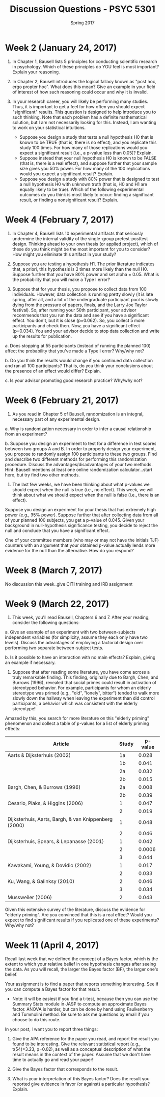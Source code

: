 #+TITLE: Discussion Questions - PSYC 5301
#+AUTHOR:
#+DATE: Spring 2017 
#+OPTIONS: toc:nil num:nil

* Week 2 (January 24, 2017)
1. In Chapter 1, Bausell lists 5 principles for conducting scientific research in psychology.  Which of these principles do YOU feel is most important?  Explain your reasoning.

2. In Chapter 2, Bausell introduces the logical fallacy known as "post hoc, ergo propter hoc".  What does this mean?  Give an example in your field of interest of how such reasoning could occur and why it is invalid. 

3. In your research career, you will likely be performing many studies.  Thus, it is important to get a feel for how often you should expect "significant" results.  This question is designed to help introduce you to such thinking.  Note that each problem has a definite mathematical solution, but I am not necessarily looking for this.  Instead, I am wanting to work on your statistical intuitions.
  - Suppose you design a study that tests a null hypothesis H0 that is known to be TRUE (that is, there is no effect), and you replicate this study 100 times.  For how many of those replications would you expect a significant result (i.e., a p-value less than 0.05)?  Explain.
  - Suppose instead that your null hypothesis H0 is known to be FALSE (that is, there is a real effect), and suppose further that your sample size gives you 50% power.  For how many of the 100 replications would you expect a significant result?  Explain.
  - Suppose you design a study with 80% power that is designed to test a null hypothesis H0 with unknown truth (that is, H0 and H1 are equally likely to be true).  Which of the following experimental outcomes do you think is most likely to occur: finding a significant result, or finding a nonsignificant result?  Explain.
* Week 4 (February 7, 2017)
1. In Chapter 4, Bausell lists 10 experimental artifacts that seriously undermine the internal validity of the single-group pretest-posttest design.  Thinking ahead to your own thesis (or applied project), which of these do you think might be the most important for you to consider?  How might you eliminate this artifact in your study?

2. Suppose you are testing a hypothesis H1.  The prior literature indicates that, a priori, this hypothesis is 3 times more likely than the null H0.  Suppose further that you have 80% power and set alpha = 0.05.  What is the probability that you will make a Type I error? 

3. Suppose that for your thesis, you propose to collect data from 100 individuals.  However, data collection is running pretty slowly (it is late spring, after all, and a lot of the undergraduate participant pool is slowly dying from the pressure of papers, finals, and the Larry Joe Taylor festival).  So, after running your 50th participant, your advisor recommends that you run the data and see if you have a significant effect.  You don't, but it is close (p=0.062).  So, you collect 5 more participants and check then.  Now, you have a significant effect (p=0.034).  You and your advisor decide to stop data collection and write up the results for publication.

a.  Does stopping at 55 participants (instead of running the planned 100) affect the probability that you've made a Type I error?  Why/why not?

b.  Do you think the results would change if you continued data collection and ran all 100 participants?  That is, do you think your conclusions about the presence of an effect would differ?  Explain.

c.  Is your advisor promoting good research practice?  Why/why not?

* Week 6 (February 21, 2017)
1.  As you read in Chapter 5 of Bausell, randomization is an integral, necessary part of any experimental design.  

a.  Why is randomization necessary in order to infer a causal relationship from an experiment?

b.  Suppose you design an experiment to test for a difference in test scores between two groups A and B.  In order to properly design your experiment, you propose to randomly assign 100 participants to these two groups.  Find and describe two different methods for performing this randomization procedure.  Discuss the advantages/disadvantages of your two methods.  Hint: Bausell mentions at least one online randomization calculator...start here, but try find two other methods.

2.  The last few weeks, we have been thinking about what p-values we should expect when the null is true (i.e., no effect).  This week, we will think about what we should expect when the null is false (i.e., there is an effect).

Suppose you design an experiment for your thesis that has extremely high power (e.g., 95% power).  Suppose further that after collecting data from all of your planned 100 subjects, you get a p-value of 0.045.  Given your background in null-hypothesis significance testing, you decide to reject the null and conclude that you have a significant effect.

One of your committee members (who may or may not have the initials TJF) counters with an argument that your obtained p-value actually lends more evidence for the null than the alternative.  How do you respond?
* Week 8 (March 7, 2017)
No discussion this week..give CITI training and IRB assignment
* Week 9 (March 22, 2017)

1.  This week, you'll read Bausell, Chapters 6 and 7.  After your reading, consider the following questions:

a. Give an example of an experiment with two between-subjects independent variables (for simplicity, assume they each only have two levels).  Discuss the advantages of employing a factorial design over performing two separate between-subject tests.

b. Is it possible to have an interaction with no main effects?  Explain, giving an example if necessary. 

2. Suppose that after reading some literature, you have come across a truly remarkable finding.  This finding, originally due to Bargh, Chen, and Burrows (1996), revealed that social primes could result in activation of stereotyped behavior.  For example, participants for whom an elderly stereotype was primed (e.g., "old", "lonely", bitter") tended to walk more slowly down the hallway when leaving the experiment than did control participants, a behavior which was consistent with the elderly stereotype!

Amazed by this, you search for more literature on this "elderly priming" phenomenon and collect a table of p-values for a list of elderly priming effects:

| Article                                              | Study | p-value |
|------------------------------------------------------+-------+---------|
| Aarts & Dijksterhuis (2002)                          |    1a |   0.028 |
|                                                      |    1b |   0.041 |
|                                                      |    2a |   0.032 |
|                                                      |    2b |   0.015 |
| Bargh, Chen, & Burrows (1996)                        |    2a |   0.008 |
|                                                      |    2b |   0.039 |
| Cesario, Plaks, & Higgins (2006)                     |     1 |   0.047 |
|                                                      |     2 |   0.019 |
| Dijksterhuis, Aarts, Bargh, & van Knippenberg (2000) |     1 |   0.048 |
|                                                      |     2 |   0.046 |
| Dijksterhuis, Spears, & Lepanasse (2001)             |     1 |   0.042 |
|                                                      |     2 |  0.0006 |
|                                                      |     3 |   0.044 |
| Kawakami, Young, & Dovidio (2002)                    |     1 |   0.017 |
|                                                      |     2 |   0.033 |
| Ku, Wang, & Galinksy (2010)                          |     2 |   0.046 |
|                                                      |     3 |   0.034 |
| Mussweiler (2006)                                    |     2 | 0.043   |


Given this extensive survey of the literature, discuss the evidence for "elderly priming".  Are you convinced that this is a real effect?  Would you expect to find significant results if you replicated one of these experiments?  Why/why not?
* Week 11 (April 4, 2017)
Recall last week that we defined the concept of a Bayes factor, which is the extent to which your relative belief in one hypothesis changes after seeing the data.  As you will recall, the larger the Bayes factor (BF), the larger one's belief.

Your assignment is to find a paper that reports something interesting.  See if you can compute a Bayes factor for that result.
  - Note: it will be easiest if you find a t-test, because then you can use the Summary Stats module in JASP to compute an approximate Bayes factor.  ANOVA is harder, but can be done by hand using Faulkenberry and Tummolini method.  Be sure to ask me questions by email if you choose to do this route.

In your post, I want you to report three things:
1.  Give the APA reference for the paper you read, and report the result you found to be interesting.  Give the relevant statistical report (e.g., t(54)=3.23, p=0.02), as well as a conceptual description of what the result means in the context of the paper.  Assume that we don't have time to actually go and read your paper! 

2.  Give the Bayes factor that corresponds to the result.

3.  What is your interpretation of this Bayes factor?  Does the result you reported give evidence in favor (or against) a particular hypothesis?  Explain.
